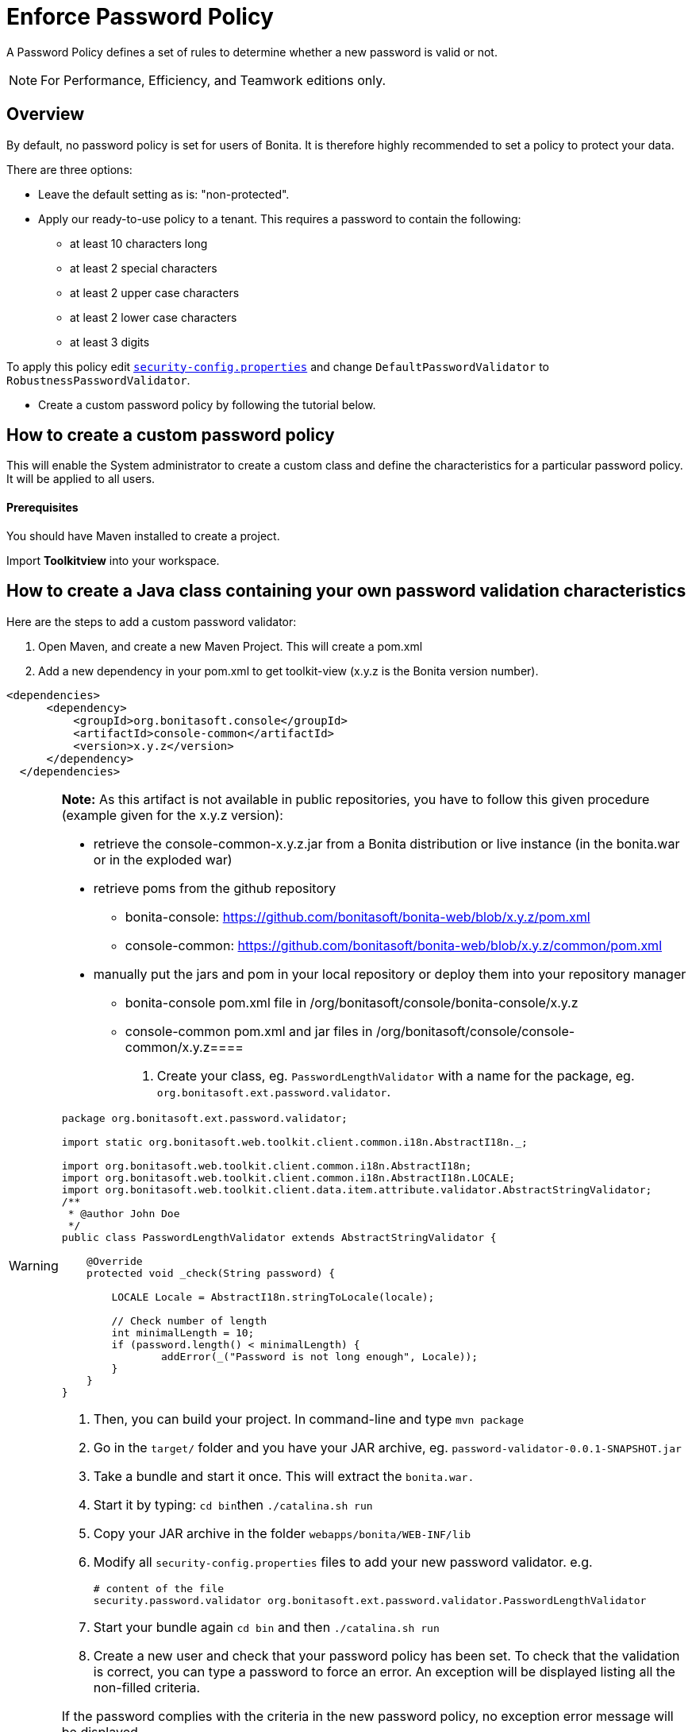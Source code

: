 = Enforce Password Policy
:description: A Password Policy defines a set of rules to determine whether a new password is valid or not.

A Password Policy defines a set of rules to determine whether a new password is valid or not.

[NOTE]
====

For Performance, Efficiency, and Teamwork editions only.
====

== Overview

By default, no password policy is set for users of Bonita. It is therefore highly recommended to set a policy to protect your data.

There are three options:

* Leave the default setting as is: "non-protected".
* Apply our ready-to-use policy to a tenant. This requires a password to contain the following:
 ** at least 10 characters long
 ** at least 2 special characters
 ** at least 2 upper case characters
 ** at least 2 lower case characters
 ** at least 3 digits

To apply this policy edit xref:BonitaBPM_platform_setup.adoc[`security-config.properties`] and change `DefaultPasswordValidator` to `RobustnessPasswordValidator`.

* Create a custom password policy by following the tutorial below.

== How to create a custom password policy

This will enable the System administrator to create a custom class and define the characteristics for a particular password policy.
It will be applied to all users.

[discrete]
==== Prerequisites

You should have Maven installed to create a project.

Import *Toolkitview* into your workspace.

== How to create a Java class containing your own password validation characteristics

Here are the steps to add a custom password validator:

. Open Maven, and create a new Maven Project. This will create a pom.xml
. Add a new dependency in your pom.xml to get toolkit-view (x.y.z is the Bonita version number).

[source,xml]
----
<dependencies>
      <dependency>
          <groupId>org.bonitasoft.console</groupId>
          <artifactId>console-common</artifactId>
          <version>x.y.z</version>
      </dependency>
  </dependencies>
----

[WARNING]
====

*Note:* As this artifact is not available in public repositories, you
have to follow this given procedure (example given for the x.y.z version):

* retrieve the console-common-x.y.z.jar from a Bonita distribution or live
instance (in the bonita.war or in the exploded war)
* retrieve poms from the github repository
 ** bonita-console: https://github.com/bonitasoft/bonita-web/blob/x.y.z/pom.xml
 ** console-common: https://github.com/bonitasoft/bonita-web/blob/x.y.z/common/pom.xml
* manually put the jars and pom in your local repository or deploy them
into your repository manager
 ** bonita-console pom.xml file in +++<M2_REPO>+++/org/bonitasoft/console/bonita-console/x.y.z+++</M2_REPO>+++
 ** console-common pom.xml and jar files in +++<M2_REPO>+++/org/bonitasoft/console/console-common/x.y.z====+++</M2_REPO>+++

. Create your class, eg. `PasswordLengthValidator` with a name for the package, eg. `org.bonitasoft.ext.password.validator`.

[source,java]
----
package org.bonitasoft.ext.password.validator;

import static org.bonitasoft.web.toolkit.client.common.i18n.AbstractI18n._;

import org.bonitasoft.web.toolkit.client.common.i18n.AbstractI18n;
import org.bonitasoft.web.toolkit.client.common.i18n.AbstractI18n.LOCALE;
import org.bonitasoft.web.toolkit.client.data.item.attribute.validator.AbstractStringValidator;
/**
 * @author John Doe
 */
public class PasswordLengthValidator extends AbstractStringValidator {

    @Override
    protected void _check(String password) {

        LOCALE Locale = AbstractI18n.stringToLocale(locale);

        // Check number of length
        int minimalLength = 10;
        if (password.length() < minimalLength) {
                addError(_("Password is not long enough", Locale));
        }
    }
}
----

. Then, you can build your project. In command-line and type `mvn package`
. Go in the `target/` folder and you have your JAR archive, eg. `password-validator-0.0.1-SNAPSHOT.jar`
. Take a bundle and start it once. This will extract the `bonita.war.`
. Start it by typing: ``cd bin``then `./catalina.sh run`
. Copy your JAR archive in the folder `webapps/bonita/WEB-INF/lib`
. Modify all `security-config.properties` files to add your new password validator. e.g.
+
----
# content of the file
security.password.validator org.bonitasoft.ext.password.validator.PasswordLengthValidator
----

. Start your bundle again
`cd bin` and then `./catalina.sh run`
. Create a new user and check that your password policy has been set.
To check that the validation is correct, you can type a password to force an error. An exception will be displayed listing all the non-filled criteria.

If the password complies with the criteria in the new password policy, no exception error message will be displayed.
